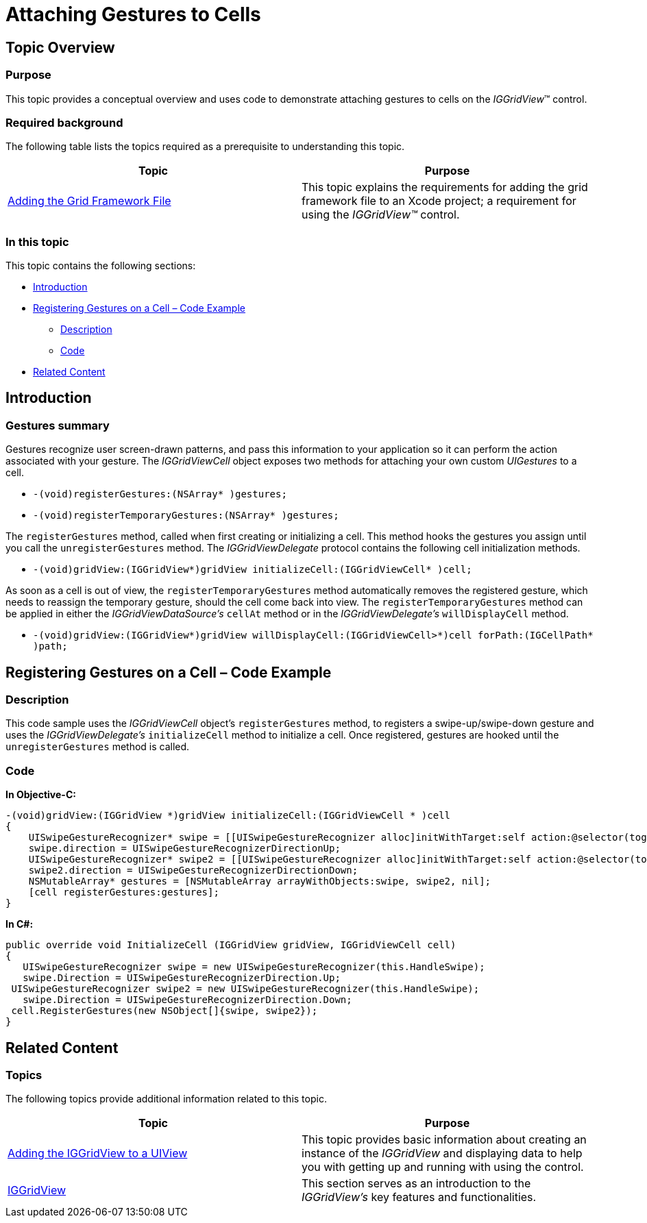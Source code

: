 ﻿////

|metadata|
{
    "name": "iggridview-attaching-gestures-cells",
    "controlName": ["IGGridView"],
    "tags": ["Grids","How Do I"],
    "guid": "1a56aad9-1a79-47f0-a525-b9a384b332c7",  
    "buildFlags": [],
    "createdOn": "2012-07-16T14:16:49.0178909Z"
}
|metadata|
////

= Attaching Gestures to Cells

== Topic Overview

=== Purpose

This topic provides a conceptual overview and uses code to demonstrate attaching gestures to cells on the  _IGGridView_™ control.

=== Required background

The following table lists the topics required as a prerequisite to understanding this topic.

[options="header", cols="a,a"]
|====
|Topic|Purpose

| link:iggridview-adding-the-ig-framework-file.html[Adding the Grid Framework File]
|This topic explains the requirements for adding the grid framework file to an Xcode project; a requirement for using the _IGGridView™_ control.

|====

=== In this topic

This topic contains the following sections:

* <<_Ref324841248, Introduction >>
* <<_Ref329330892, Registering Gestures on a Cell – Code Example >>

** <<_Ref323199287,Description>>
** <<_Ref329331375,Code>>

* <<_Ref323199323, Related Content >>

[[_Ref324841248]]
[[_Ref323199279]]
[[_Ref324505001]]
[[_Ref323111244]]
== Introduction

[[_Ref327859845]]

=== Gestures summary

Gestures recognize user screen-drawn patterns, and pass this information to your application so it can perform the action associated with your gesture. The  _IGGridViewCell_   object exposes two methods for attaching your own custom  _UIGestures_   to a cell.

* `-(void)registerGestures:(NSArray$$* $$)gestures;`
* `-(void)registerTemporaryGestures:(NSArray$$* $$)gestures;`

The `registerGestures` method, called when first creating or initializing a cell. This method hooks the gestures you assign until you call the `unregisterGestures` method. The  _IGGridViewDelegate_   protocol contains the following cell initialization methods.

* `-(void)gridView:(IGGridView$$*$$)gridView initializeCell:(IGGridViewCell$$* $$)cell;`

As soon as a cell is out of view, the `registerTemporaryGestures` method automatically removes the registered gesture, which needs to reassign the temporary gesture, should the cell come back into view. The `registerTemporaryGestures` method can be applied in either the  _IGGridViewDataSource’s_   `cellAt` method or in the  _IGGridViewDelegate’s_   `willDisplayCell` method.

* `-(void)gridView:(IGGridView$$*$$)gridView willDisplayCell:(IGGridViewCell>$$*$$)cell forPath:(IGCellPath$$* $$)path;`

[[_Ref329330892]]
== Registering Gestures on a Cell – Code Example

[[_Ref323199287]]

=== Description

This code sample uses the  _IGGridViewCell_   object’s `registerGestures` method, to registers a swipe-up/swipe-down gesture and uses the  _IGGridViewDelegate’s_   `initializeCell` method to initialize a cell. Once registered, gestures are hooked until the `unregisterGestures` method is called.

[[_Ref323199293]]

=== Code

*In Objective-C:*

[source,csharp]
----
-(void)gridView:(IGGridView *)gridView initializeCell:(IGGridViewCell * )cell
{
    UISwipeGestureRecognizer* swipe = [[UISwipeGestureRecognizer alloc]initWithTarget:self action:@selector(toggleDisplay)];
    swipe.direction = UISwipeGestureRecognizerDirectionUp; 
    UISwipeGestureRecognizer* swipe2 = [[UISwipeGestureRecognizer alloc]initWithTarget:self action:@selector(toggleDisplay)];
    swipe2.direction = UISwipeGestureRecognizerDirectionDown; 
    NSMutableArray* gestures = [NSMutableArray arrayWithObjects:swipe, swipe2, nil];
    [cell registerGestures:gestures];
}
----

*In C#:*

[source,csharp]
----
public override void InitializeCell (IGGridView gridView, IGGridViewCell cell)
{
   UISwipeGestureRecognizer swipe = new UISwipeGestureRecognizer(this.HandleSwipe);
   swipe.Direction = UISwipeGestureRecognizerDirection.Up;
 UISwipeGestureRecognizer swipe2 = new UISwipeGestureRecognizer(this.HandleSwipe);
   swipe.Direction = UISwipeGestureRecognizerDirection.Down;
 cell.RegisterGestures(new NSObject[]{swipe, swipe2});
}
----

[[_Ref323199323]]
== Related Content

=== Topics

The following topics provide additional information related to this topic.

[options="header", cols="a,a"]
|====
|Topic|Purpose

| link:iggridview-adding-the-iggridview-uiview.html[Adding the IGGridView to a UIView]
|This topic provides basic information about creating an instance of the _IGGridView_ and displaying data to help you with getting up and running with using the control.

| link:iggridview.html[IGGridView]
|This section serves as an introduction to the _IGGridView’s_ key features and functionalities.

|====
